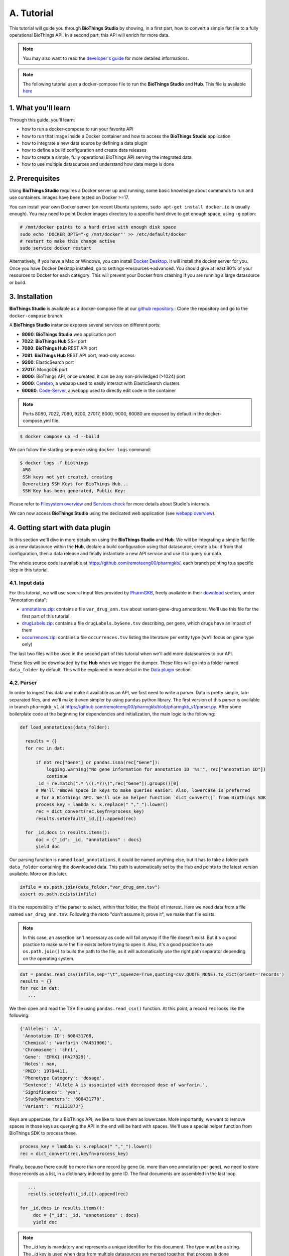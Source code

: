 ********
A. Tutorial
********

This tutorial will guide you through **BioThings Studio** by showing, in a first part, how to convert a simple flat file
to a fully operational BioThings API. In a second part, this API will enrich for more data.

.. note:: You may also want to read the `developer's guide <studio_guide.html>`_ for more detailed informations.

.. note:: The following tutorial uses a docker-compose file to run the **BioThings Studio** and **Hub**. This file is available `here <https://github.com/biothings/biothings_docker/tree/docker-compose>`_

=================
1. What you'll learn
=================

Through this guide, you'll learn:

* how to run a docker-compose to run your favorite API
* how to run that image inside a Docker container and how to access the **BioThings Studio** application
* how to integrate a new data source by defining a data plugin
* how to define a build configuration and create data releases
* how to create a simple, fully operational BioThings API serving the integrated data
* how to use multiple datasources and understand how data merge is done


=============
2. Prerequisites
=============

Using **BioThings Studio** requires a Docker server up and running, some basic knowledge
about commands to run and use containers. Images have been tested on Docker >=17.

You can install your own Docker server (on recent Ubuntu systems, ``sudo apt-get install docker.io``
is usually enough). You may need to point Docker images directory to a specific hard drive to get enough space,
using ``-g`` option:

.. code:: bash

  # /mnt/docker points to a hard drive with enough disk space
  sudo echo 'DOCKER_OPTS="-g /mnt/docker"' >> /etc/default/docker
  # restart to make this change active
  sudo service docker restart

Alternatively, if you have a Mac or Windows, you can install `Docker Desktop <https://www.docker.com/products/docker-desktop>`_.
It will install the docker server for you. Once you have Docker Desktop installed, go to settings->resources->advanced. You should give at least 80% of your resources to Docker for each category.
This will prevent your Docker from crashing if you are running a large datasource or build.

============
3. Installation
============

**BioThings Studio** is available as a docker-compose file at our `github repository <https://github.com/biothings/biothings_docker/>`_.:
Clone the repository and go to the ``docker-compose`` branch.

A **BioThings Studio** instance exposes several services on different ports:

* **8080**: **BioThings Studio** web application port
* **7022**: **BioThings Hub** SSH port
* **7080**: **BioThings Hub** REST API port
* **7081**: **BioThings Hub** REST API port, read-only access
* **9200**: ElasticSearch port
* **27017**: MongoDB port
* **8000**: BioThings API, once created, it can be any non-priviledged (>1024) port
* **9000**: `Cerebro <https://github.com/lmenezes/cerebro>`_, a webapp used to easily interact with ElasticSearch clusters
* **60080**: `Code-Server <https://github.com/cdr/code-server>`_, a webapp used to directly edit code in the container

.. note:: Ports 8080, 7022, 7080, 9200, 27017, 8000, 9000, 60080 are exposed by default in the docker-compose.yml file.

.. code:: bash

  $ docker compose up -d --build

We can follow the starting sequence using ``docker logs`` command:

.. code:: bash

  $ docker logs -f biothings
   ARG
   SSH keys not yet created, creating
   Generating SSH Keys for BioThings Hub...
   SSH Key has been generated, Public Key:

Please refer to `Filesystem overview <studio_guide.html#filesystem-overview>`_ and  `Services check <studio_guide.html#services-check>`_ for
more details about Studio's internals.

We can now access **BioThings Studio** using the dedicated web application (see `webapp overview <studio_guide.html#overview-of-biothings-studio-web-application>`_).


===================================
4. Getting start with data plugin
===================================

In this section we'll dive in more details on using the **BioThings Studio** and **Hub**. We will be integrating a simple flat file as a new datasource
within the **Hub**, declare a build configuration using that datasource, create a build from that configuration, then a data release and finally instantiate a new API service
and use it to query our data.

The whole source code is available at https://github.com/remoteeng00/pharmgkb/, each branch pointing to a specific step in this tutorial.

4.1. Input data
^^^^^^^^^^^^^^^

For this tutorial, we will use several input files provided by `PharmGKB <https://www.pharmgkb.org/>`_,
freely available in their `download <https://www.pharmgkb.org/downloads>`_ section, under "Annotation data":

* `annotations.zip`_: contains a file ``var_drug_ann.tsv`` about variant-gene-drug annotations. We'll use this file for the first part of this tutorial.
* `drugLabels.zip`_: contains a file ``drugLabels.byGene.tsv`` describing, per gene, which drugs have an impact of them
* `occurrences.zip`_: contains a file ``occurrences.tsv`` listing the literature per entity type (we'll focus on gene type only)

The last two files will be used in the second part of this tutorial when we'll add more datasources to our API.

.. _`annotations.zip`: https://s3.pgkb.org/data/annotations.zip
.. _`drugLabels.zip`: https://s3.pgkb.org/data/drugLabels.zip
.. _`occurrences.zip`: https://s3.pgkb.org/data/occurrences.zip

These files will be downloaded by the **Hub** when we trigger the dumper. These files will go into a folder named ``data_folder`` by default.
This will be explained in more detail in the `Data plugin <studio.html#data-plugin>`_ section.

4.2. Parser
^^^^^^^^^^^

In order to ingest this data and make it available as an API, we first need to write a parser. Data is pretty simple, tab-separated files, and we'll
make it even simpler by using ``pandas`` python library. The first version of this parser is available in branch ``pharmgkb_v1`` at
https://github.com/remoteeng00/pharmgkb/blob/pharmgkb_v1/parser.py. After some boilerplate code at the beginning for dependencies and initialization,
the main logic is the following:


.. code:: python

  def load_annotations(data_folder):

    results = {}
    for rec in dat:

        if not rec["Gene"] or pandas.isna(rec["Gene"]):
            logging.warning("No gene information for annotation ID '%s'", rec["Annotation ID"])
            continue
        _id = re.match(".* \((.*?)\)",rec["Gene"]).groups()[0]
        # We'll remove space in keys to make queries easier. Also, lowercase is preferred
        # for a BioThings API. We'll use an helper function `dict_convert()` from BioThings SDK
        process_key = lambda k: k.replace(" ","_").lower()
        rec = dict_convert(rec,keyfn=process_key)
        results.setdefault(_id,[]).append(rec)

    for _id,docs in results.items():
        doc = {"_id": _id, "annotations" : docs}
        yield doc


Our parsing function is named ``load_annotations``, it could be named anything else, but it has to take a folder path ``data_folder``
containing the downloaded data. This path is automatically set by the Hub and points to the latest version available. More on this later.

.. code:: python

    infile = os.path.join(data_folder,"var_drug_ann.tsv")
    assert os.path.exists(infile)

It is the responsibility of the parser to select, within that folder, the file(s) of interest. Here we need data from a file named ``var_drug_ann.tsv``.
Following the moto "don't assume it, prove it", we make that file exists.

.. note:: In this case, an assertion isn't necessary as code will fail anyway if the file doesn't exist. But it's a good practice to make sure
   the file exists before trying to open it. Also, it's a good practice to use ``os.path.join()`` to build the path to the file, as it will
   automatically use the right path separator depending on the operating system.

.. code:: python

    dat = pandas.read_csv(infile,sep="\t",squeeze=True,quoting=csv.QUOTE_NONE).to_dict(orient='records')
    results = {}
    for rec in dat:
       ...

We then open and read the TSV file using ``pandas.read_csv()`` function. At this point, a record ``rec`` looks like the following:

.. code:: bash

  {'Alleles': 'A',
   'Annotation ID': 608431768,
   'Chemical': 'warfarin (PA451906)',
   'Chromosome': 'chr1',
   'Gene': 'EPHX1 (PA27829)',
   'Notes': nan,
   'PMID': 19794411,
   'Phenotype Category': 'dosage',
   'Sentence': 'Allele A is associated with decreased dose of warfarin.',
   'Significance': 'yes',
   'StudyParameters': '608431770',
   'Variant': 'rs1131873'}

Keys are uppercase, for a BioThings API, we like to have them as lowercase. More importantly, we want to remove spaces in those keys
as querying the API in the end will be hard with spaces. We'll use a special helper function from BioThings SDK to process these.

.. code:: python

      process_key = lambda k: k.replace(" ","_").lower()
      rec = dict_convert(rec,keyfn=process_key)

Finally, because there could be more than one record by gene (ie. more than one annotation per gene), we need to store those records as a list,
in a dictionary indexed by gene ID. The final documents are assembled in the last loop.

.. code:: python

      ...
      results.setdefault(_id,[]).append(rec)

   for _id,docs in results.items():
        doc = {"_id": _id, "annotations" : docs}
        yield doc


.. note:: The `_id` key is mandatory and represents a unique identifier for this document. The type must be a string. The `_id` key is
   used when data from multiple datasources are merged together, that process is done according to its value
   (all documents sharing the same `_id` from different datasources will be merged together). Due to the `indexing limitation <https://www.elastic.co/guide/en/elasticsearch/reference/8.4/mapping-id-field.html>`_, the length of
   the `_id` key should be kept no more than 512.

.. note:: In this specific example, we read the whole content of this input file in memory, then store annotations per gene. The data itself
   is small enough to do this, but memory usage always needs to be cautiously considered when we write a parser.

.. note:: In this case, the final documents are assembled within a generator function, which is a good practice to save memory.
   You may see within our `Biothings github organization <https://github.com/biothings>`_ that we have plugins where we return a dictonary or a list of documents.
   This is also fine, but it is recommended to use a generator function when possible.

4.3. Data plugin
^^^^^^^^^^^^^^^^

Parser is ready, it's now time to glue everything together and build our API. We can easily create a new datasource and integrate data using
**BioThings Studio**, by declaring a `data plugin`. Such plugin is defined by:

* a folder containing a `manifest.json` file, where the parser and the input file location are declared
* all necessary files supporting the declarations in the manifest, such as a python file containing the parsing function for instance.

This folder must be located in the plugins directory (by default ``/data/biothings_studio/plugins``, where the **Hub** monitors changes and
reloads itself accordingly to register data plugins. Another way to declare such plugin is to register a github repository
that contains everything useful for the datasource. This is what we'll do in the following section.

.. note:: Whether the plugin comes from a github repository or directly found in the plugins directory doesn't really matter. In the end, the code
   will be found in that same ``plugins`` directory, whether it comes from a ``git clone`` command while registering the github URL or
   from folder(s) and file(s) manually created in that location. However, when developing a plugin, it's easier to directly work on local files first
   so we don't have to regurlarly update the plugin code (``git pull``) from the webapp, to fetch the latest code. That said, since the plugin
   is already defined in github in our case, we'll use the github repo registration method.

The corresponding data plugin repository can be found at https://github.com/remoteeng00/pharmgkb/tree/pharmgkb_v1. The manifest file looks like this:

.. code:: bash

  {
      "version": "0.2",
      "requires" : ["pandas"],
      "dumper" : {
          "data_url" : ["https://s3.pgkb.org/data/annotations.zip",
                        "https://s3.pgkb.org/data/drugLabels.zip",
                        "https://s3.pgkb.org/data/occurrences.zip"],
          "uncompress" : true
      },
      "uploader" : {
          "parser" : "parser:load_annotations",
          "on_duplicates" : "error"
      }
  }


* `version` specifies the manifest version (it's not the version of the datasource itself) and tells the Hub what to expect from the manifest.
* parser uses ``pandas`` library, we declare that dependency in `requires` section.
* the `dumper` section declares where the input files are, using `data_url` key. In the end, we'll use 3 different files so a list of URLs is specified there. A single
  string is also allowed if only one file (ie. one URL) is required. Since the input file is a ZIP file, we first need to uncompress the archive, using `uncompress : true`.
* the `uploader` section tells the **Hub** how to upload JSON documents to MongoDB. `parser` has a special format, `module_name:function_name`. Here, the parsing function is named
  `load_annotations` and can be found in `parser.py` module. `'on_duplicates' : 'error'` tells the **Hub** to raise an error if we have documents with the same _id (it would
  mean we have a bug in our parser).

For more information about the other fields, please refer to the `plugin specification <studio_guide.html#data-plugin-architecture-and-specifications>`_.

Let's register that data plugin using the Studio. First, copy the repository URL:

.. image:: ../_static/githuburl.png
   :width: 100%

Now go to the Studio web application at http://localhost:8080, click on the |sources| tab, then |menu| icon, this will open a side bar on the left. Click on `New data plugin`, you will be asked to enter the github URL.
Click "OK" to register the data plugin.

.. image:: ../_static/registerdp.png
   :width: 100%

.. |sources| image:: ../_static/sources.png
   :width: 70px
.. |menu| image:: ../_static/menu.png
   :width: 70px

Interpreting the manifest coming with the plugin, **BioThings Hub** has automatically created for us:

* a `dumper` using HTTP protocol, pointing to the remote file on the CGI website. When downloading (or dumping)
  the data source, the dumper will automatically check whether the remote file is more recent than the one
  we may have locally, and decide whether a new version should be downloaded.
* and an `uploader` to which it "attached" the parsing function. This uploader will fetch JSON documents
  from the parser and store those in MongoDB.

At this point, the **Hub** has detected a change in the datasource code, as the new data plugin source code has been pulled from github locally inside the container.
In order to take this new plugin into account, the **Hub** needs to restart to load the code. The webapp should detect that reload and should ask whether we want to
reconnect, which we'll do!

.. image:: ../_static/hub_restarting.png
   :width: 250px

Once you reconnect, you will have to restart the docker-compose file to make sure the **Hub** is properly restarted. You can do this by running:
``docker compose up -d``

The Hub shows an error though:

.. image:: ../_static/nomanifest.png
   :width: 250px

Indeed, we fetch source code from branch ``master``, which doesn't contain any manifest file. We need to switch to another branch (this tutorial is organized using branches,
and also it's a perfect opportunity to learn how to use a specific branch/commit using **BioThings Studio**...)

Let's click on ``pharmgkb`` link, then |plugin|. In the textbox on the right, enter ``pharmgkb_v1`` then click on ``Update``.

.. |plugin| image:: ../_static/plugin.png
   :width: 70px

.. image:: ../_static/updatecode.png
   :width: 400px

**BioThings Studio** will fetch the corresponding branch (we could also have specified a commit hash for instance), source code changes will be detected and the Hub will restart.
The new code version is now visible in the plugin tab

.. image:: ../_static/branch.png
   :width: 400px

If we click back on |sources| PharmGKB appears fully functional, with different actions available:

.. image:: ../_static/listdp.png
   :width: 250px

* |dumpicon| is used to trigger the dumper and (if necessary) download remote data
* |uploadicon| will trigger the uploader (note it's automatically triggered if a new version of the data is available)
* |inspecticon| can be used to "inspect" the data, more of that later

.. |dumpicon| image:: ../_static/dumpicon.png
   :width: 25px
.. |uploadicon| image:: ../_static/uploadicon.png
   :width: 25px
.. |inspecticon| image:: ../_static/inspecticon.png
   :width: 25px

Let's open the datasource by clicking on its title to have more information. `Dumper` and `Uploader` tabs are rather empty since
none of these steps have been launched yet. Without further waiting, let's trigger a dump to integrate this new datasource.
Either go to `Dump` tab and click on |dumplabelicon| or click on |sources| to go back to the sources list and click on |dumpicon| at the bottom of the datasource.

.. |dumplabelicon| image:: ../_static/dumplabelicon.png
   :width: 75px

The dumper is triggered, and after few seconds, the uploader is automatically triggered. Commands can be listed by clicking at the top the page. So far
we've run 3 commands to register the plugin, dump the data and upload the JSON documents to MongoDB. All succeeded.

.. image:: ../_static/allcommands.png
   :width: 450px

We also have new notifications as shown by the red number on the right. Let's have a quick look:

.. image:: ../_static/allnotifs.png
   :width: 450px

Going back to the source's details, we can see the `Dumper` has been populated. We now know the
release number, the data folder, when the last download was, how long it tooks to download the file, etc...

.. image:: ../_static/dumptab.png
   :width: 450px

Same for the `Uploader` tab, we now have 979 documents uploaded to MongoDB.

.. image:: ../_static/uploadtab.png
   :width: 450px


4.4. Inspection and mapping
^^^^^^^^^^^^^^^^^^^^^^^^^^^

Now that we have integrated a new datasource, we can move forward. Ultimately, data will be sent to ElasticSearch, an indexing engine.
In order to do so, we need to tell ElasticSearch how the data is structured and which fields should be indexed (and which should not).
This step consists of creating a "mapping", describing the data in ElasticSearch terminology. This can be a tedious process as we would
need to dig into some tough technical details and manually write this mapping. Fortunately, we can ask **BioThings Studio** to inspect
the data and suggest a mapping for it.

In order to do so, click on `Mapping` tab, then click on |inspectlabelicon|.

.. |inspectlabelicon| image:: ../_static/inspectlabelicon.png
   :width: 75px

We can inspect the data for different purposes:

* **Mode**

  - ``type``: inspection will report any types found in the collection, giving detailed information about the structure
    of documents coming from the parser. Note results aren't available from the webapp, only in MongoDB.
  - ``stats``: same as type but gives numbers (count) for each structures and types found. Same as previous, results aren't available
    in the webapp yet.
  - ``mapping``: inspect the date types and suggest an ElasticSearch mapping. Will report any error or types incompatible with ES.

Here we'll stick to mode ``mapping`` to generate that mapping. There are other options used to explore the data to inspect:

* **Limit**: limit the inspected documents.
* **Sample**: randomize the documents to inspect (1.0 = consider all documents, 0.0 = skip all documents, 0.5 = consider every other documents)

The last two options can be used to reduce the inspection time of huge data collection, or you're absolutely sure the same structure is returned
for any documents output from the parser.

.. image:: ../_static/inspectmenu.png
   :width: 100%

Since the collection is very small, inspection is fast. But... it seems like we have a problem

.. image:: ../_static/inspecterr.png
   :width: 500px

`More than one type` was found for a field named ``notes``. Indeed, if we scroll down on the `pre-mapping` structure, we can see the culprit:

.. image:: ../_static/fielderr.png
   :width: 350px

This result means documents sometimes have ``notes`` key equal to ``NaN``, and sometimes equal to a string (a splittable string, meaning there are spaces in it).
This is a problem for ElasticSearch because it wouldn't index the data properly. And furthermore, ElasticSearch doesn't allow ``NaN`` values anyway. So we need
to fix the parser. The fixed version is available in branch ``pharmgkb_v2`` (go back to Plugin tab, enter that branch name and update the code).
The fix consists in `removing key/value <https://github.com/sirloon/pharmgkb/blob/pharmgkb_v2/parser.py#L24>`_ from the records, whenever a value is equal to ``NaN``.

.. code:: python

    rec = dict_sweep(rec,vals=[np.nan])

Once fixed, we need to re-upload the data, and inspect it again. This time, no error, our mapping is valid:

.. image:: ../_static/inspected.png
   :width: 500px


.. _fieldbydefault:

For each highlighted field, we can decide whether we want the field to be searchable or not, and whether the field should be searched
by default when querying the API. We can also change the type for that field, or even switch to "advanced mode" and specify your own set of indexing rules.
Let's click on "gene" field and make it searched by default. Let's also do the same for field "variant".

.. image:: ../_static/genefield.png
   :width: 100%

Indeed, by checking the "Search by default" checkbox, we will be able to search for instance gene symbol "ABL1" with ``/query?q=ABL1``
instead of ``/query?q=annotations.gene:ABL1``. Same for "variant" field where we can specify a rsid.

After this modification, you should see |edited| at the top of the mapping, let's save our changes clicking on |savelabelicon|. Also, before
moving forwared, we want to make sure the mapping is valid, let's click on |validatelabelicon|. You should see this success message:

.. |edited| image:: ../_static/edited.png
   :width: 50px
.. |savelabelicon| image:: ../_static/savelabelicon.png
   :width: 75px
.. |validatelabelicon| image:: ../_static/validatelabelicon.png
   :width: 150px

.. image:: ../_static/validated.png
   :width: 500px

.. note:: "Validate on localhub" means **Hub** will send the mapping to ElasticSearch by creating a temporary, empty index to make sure the mapping syntax
   and content are valid. It's immediately deleted after validation (whether successful or not). Also, "localhub" is the default name of an environment.
   Without further manual configuration, this is the only development environment available in the Studio, pointing to embedded ElasticSearch server.

Everything looks fine, the last step is to "commit" the mapping, meaning we're ok to use this mapping as the official, registered mapping that will actually be used by ElasticSearch. Indeed the left side of the page is about inspected mapping, we can re-launch the
inspection as many times as we want, without impacting active/registered mapping (this is usefull when the data structure changes). Click on
|commit| then "OK", and you now should see the final, registered mapping on the right:

.. |commit| image:: ../_static/commit.png
   :width: 75px

.. image:: ../_static/registered.png
   :width: 450px

4.5. Build
^^^^^^^^^^

Once we have integrated data and a valid ElasticSearch mapping, we can move forward by creating a build configuration. A `build configuration`
tells the **Hub** which datasources should be merged together, and how. Click on |builds| then |menu| and finally, click on |newbuildconf|.

.. |builds| image:: ../_static/builds.png
   :width: 75px
.. |newbuildconf| image:: ../_static/newbuildconf.png
   :width: 125px

.. image:: ../_static/buildconfform.png
   :width: 100%

* enter a `name` for this configuration. We're going to have only one configuration created through this tutorial so it doesn't matter, let's make it "default"
* the `document type` represents the kind of documents stored in the merged collection. It gives its name to the annotate API endpoint (eg. /gene). This source
  is about gene annotations, so "gene" it is...
* open the dropdown list and select the `sources` you want to be part of the merge. We only have one, "pharmgkb"
* in `root sources`, we can declare which sources are allowed to create new documents in the merged collection, that is merge documents from a
  datasource, but only if corresponding documents exist in the merged collection. It's useful if data from a specific source relates to data on
  another source (it only makes sense to merge that relating data if the data itself is present). If root sources are declared, **Hub** will first
  merge them, then the others. In our case, we can leave it empty (no root sources specified, all sources can create documents in the merged collection)
* selecting a builder is optional, but for the sake of this tutorial, we'll choose ``LinkDataBuilder``. This special builder will fetch documents directly from
  our datasources `pharmgkb` when indexing documents, instead of duplicating documents into another connection (called `target` or `merged` collection). We can
  do this (and save time and disk space) because we only have one datasource here.
* the other fields are for advanced usage and are out-of-topic for this tutorial

Click "OK" and open the menu again, you should see the new configuration available in the list.

.. image:: ../_static/buildconflist.png
   :width: 350px

Click on it and create a new build.

.. image:: ../_static/newbuild.png
   :width: 100%

You can give a specific name for that build, or let the **Hub** generate one for you. Click "OK", after a few seconds, you should see the new build displayed on the page.

.. image:: ../_static/builddone.png
   :width: 300px

Open it by clicking on its name. You can explore the tabs for more information about it (sources involved, build times, etc...). The "Release" tab is the one we're going to use next.

4.6. Data release
^^^^^^^^^^^^^^^^^

If not there yet, open the new created build and go the "Release" tab. This is the place where we can create new data releases. Click on |newrelease|.

.. |newrelease| image:: ../_static/newrelease.png
   :width: 90px

.. image:: ../_static/newreleaseform.png
   :width: 100%

Since we only have one build available, we can't generate an `incremental` release, so we'll have to select `full` this time. Click "OK" to launch the process.

.. note:: Should there be a new build available (coming from the same configuration), and should there be data differences, we could generate an
   incremental release. In this case, **Hub** would compute a diff between previous and new builds and generate diff files (using `JSON diff`_ format).
   Incremental releases are usually smaller than full releases, usually take less time to deploy (applying diff data) unless diff content is too big
   (there's a threshold between using an incremental and a full release, depending on the hardware and the data, because applying a diff requires you to first
   fetch the document from ElasticSearch, patch it, and then save it back).

.. _`JSON diff`: http://www.jsondiff.com/

**Hub** will directly index the data on its locally installed ElasticSearch server (``localhub`` environment). After few seconds, a new `full` release is created.

.. image:: ../_static/newfullrelease.png
   :width: 100%

We can easily access ElasticSearch server using the application **Cerebro**, which comes pre-configured with the studio. Let's access it through http://localhost:9000/#/connect
(assuming ports 9200 and 9000 have properly been mapped, as mentioned earlier). **Cerebro** provides an easy-to-manage ElasticSearch and check/query indices.

Click on the pre-configured server named ``BioThings Studio``.

.. image:: ../_static/cerebro_connect.png
   :width: 350px

Clicking on an index gives access to different information, such as the mapping, which also contains metadata (sources involved in the build, releases, counts, etc...)

.. image:: ../_static/cerebro_index.png
   :width: 100%


4.7. API creation
^^^^^^^^^^^^^^^^^

At this stage, a new index containing our data has been created on ElasticSearch, it is now time for final step. Click on |api| then |menu| and finally |newapi|

.. |api| image:: ../_static/api.png
   :width: 60px
.. |newapi| image:: ../_static/newapi.png
   :width: 100px

We'll name it `pharmgkb` and have it running on port 8000.

.. note:: Spaces are not allowed in API names

.. image:: ../_static/apiform.png
   :width: 450px

Once form is validated a new API is listed.

.. image:: ../_static/apilist.png
   :width: 300px

To turn on this API instance, just click on |playicon|, you should then see a |running| label on the top right corner, meaning the API
can be accessed:

.. |playicon| image:: ../_static/playicon.png
   :width: 25px
.. |running| image:: ../_static/running.png
   :width: 60px

.. image:: ../_static/apirunning.png
   :width: 300px

.. note:: When running, queries such ``/metadata`` and ``/query?q=*`` are provided as examples. They contain a hostname set by Docker though (it's the Docker instance's hostname), which probably
   means nothing outside of Docker's context. In order to use the API you may need to replace this hostname by the one actually used to access the
   Docker instance.

4.8. Tests
^^^^^^^^^^

Assuming API is accessible through http://localhost:8000, we can easily query it with ``curl`` for instance. The endpoint ``/metadata`` gives
information about the datasources and build date:

.. code:: bash

  $ curl localhost:8000/metadata
  {
    "biothing_type": "gene",
    "build_date": "2020-01-16T18:36:13.450254",
    "build_version": "20200116",
    "src": {
      "pharmgkb": {
        "stats": {
          "pharmgkb": 979
        },
        "version": "2020-01-05"
      }
    },
    "stats": {
      "total": 979
    }
  }


Let's query the data using a gene name (results truncated):

.. code:: bash

  $ curl localhost:8000/query?q=ABL1
  {
    "max_score": 7.544187,
    "took": 70,
    "total": 1,
    "hits": [
      {
        "_id": "PA24413",
        "_score": 7.544187,
        "annotations": [
          {
            "alleles": "T",
            "annotation_id": 1447814556,
            "chemical": "homoharringtonine (PA166114929)",
            "chromosome": "chr9",
            "gene": "ABL1 (PA24413)",
            "notes": "Patient received received omacetaxine, treatment had been stopped after two cycles because of clinical intolerance, but a major molecular response and total disappearance of the T315I clone was obtained. Treatment with dasatinib was then started and after 34-month follow-up the patient is still in major molecular response.",
            "phenotype_category": "efficacy",
            "pmid": 25950190,
            "sentence": "Allele T is associated with response to homoharringtonine in people with Leukemia, Myelogenous, Chronic, BCR-ABL Positive as compared to allele C.",
            "significance": "no",
            "studyparameters": "1447814558",
            "variant": "rs121913459"
          },
          {
            "alleles": "T",
            "annotation_id": 1447814549,
            "chemical": "nilotinib (PA165958345)",
            "chromosome": "chr9",
            "gene": "ABL1 (PA24413)",
            "phenotype_category": "efficacy",
            "pmid": 25950190,
            "sentence": "Allele T is associated with resistance to nilotinib in people with Leukemia, Myelogenous, Chronic, BCR-ABL Positive as compared to allele C.",
            "significance": "no",
            "studyparameters": "1447814555",
            "variant": "rs121913459"
          }
        ]
      }
    ]
  }


.. note:: We don't have to specify ``annotations.gene``, the field in which the value "ABL1" should be searched, because we explicitely asked ElasticSearch
   to search that field by default (see fieldbydefault_)

Finally, we can fetch a variant by its PharmGKB ID:

.. code:: bash

  $ curl "localhost:8000/gene/PA134964409"
  {
    "_id": "PA134964409",
    "_version": 1,
    "annotations": [
      {
        "alleles": "AG + GG",
        "annotation_id": 1448631680,
        "chemical": "etanercept (PA449515)",
        "chromosome": "chr1",
        "gene": "GBP6 (PA134964409)",
        "phenotype_category": "efficacy",
        "pmid": 28470127,
        "sentence": "Genotypes AG + GG is associated with increased response to etanercept in people with Psoriasis as compared to genotype AA.",
        "significance": "yes",
        "studyparameters": "1448631688",
        "variant": "rs928655"
      }
    ]
  }


4.9. Conclusions
^^^^^^^^^^^^^^^^^

We've been able to easily convert a remote flat file to a fully operational BioThings API:

* by defining a data plugin, we told the **BioThings Hub** where the remote data was and what the parser function was
* **BioThings Hub** then generated a `dumper` to download data locally on the server
* It also generated an `uploader` to run the parser and store resulting JSON documents
* We defined a build configuration to include the newly integrated datasource and then trigger a new build
* Data was indexed internally on local ElasticSearch by creating a full release
* Then we created a BioThings API instance pointing to that new index

The next step is to enrich that existing API with more datasources.

4.10. Multiple sources data plugin
^^^^^^^^^^^^^^^^^^^^^^^^^

In the previous part, we generated an API from a single flat file. This API serves data about gene annotations, but we need more: as mentioned earlier in **Input data**,
we also downloaded drug labels and publications information. Integrating those unused files, we'll be able to enrich our API even more, that's the goal of this part.

In our case, we have one *dumper* responsible for downloading three different files, and we now need three different *uploaders* in order to process these files. With above data plugin (4.3), only one file is parsed. In order to proceed
further, we need to specify multiple *uploaders* on the *manifest.json* file, the full example can be found in branch ``pharmgkb_v5`` available at https://github.com/remoteeng00/pharmgkb/tree/pharmgkb_v5.

.. note:: You can learn more about data plugin in the section **B.4. Data plugin architecture and specifications**

======================
5. Regular data source
======================

5.1. Data plugin limitations
^^^^^^^^^^^^^^^^^^^^^^^^^^^

The **data plugin architecture** provided by **BioThings Studio** allows to quickly integrate a new datasource, describing where the data is located, and how the data should be parsed.
It provides a simple and generic way to do so, but also comes with some limitations. Indeed, in many advanced use cases, you need to use a custom data builder instead of `LinkDataBuilder` (that you used at the point 4.5). But you can not define a custom builder on the data plugin.

Luckily, **BioThings Studio** provides an easy to export python code that has been generated during data plugin registration. Indeed, code is generated from the manifest file, compiled
and injected into **Hub**'s memory. Exporting the code consists in writing down that dynamically generated code.
After successful export,we have a new folder stays in `hub/dataload/sources` and contains exported python files - that is a **Regular data source** (or a regular dumper/uploader based data sources)
Following below steps, you will learn about how to deal with a regular data source.


5.2. Code export
^^^^^^^^^^^^^^^^

.. note:: You MUST to update above `pharmgkb` data plugin to the version `pharmgkb_v2`.

Let's go back to our datasource, **Plugin** tab. Clicking on |exportcode| brings the following form:

.. |exportcode| image:: ../_static/exportcode.png
   :width: 100px

.. image:: ../_static/exportform.png
   :width: 100%

We have different options regarding the parts we can export:

* ``Dumper``: exports code responsible for downloading the data, according to URLs defined in the manifest.
* ``Uploader``: exports code responsible for data integration, using our parser code.
* ``Mapping``: any mapping generated from inspection, and registered (commit) can also be exported. It'll be part of the uploader.

We'll export all these parts, let's validate the form. Export results are displayed (though quickly as Hub will detect changes in the code and will want to restart)

.. image:: ../_static/exportedcode.png
   :width: 100%

We can see the relative paths where code was exported. A message about ``ACTIVE_DATASOURCES`` is also displayed explaining how to activate our newly exported datasource. That said,
**BioThings Studio** by default monitors speficic locations for code changes, including where code is exported, so we don't need to manually activate it. That's also the reason why
**Hub** has been restarted.

Once reconnected, if we go back on |sources|, we'll see an error!

.. image:: ../_static/pluginvsexport.png
   :width: 250px

Our original data plugin can't registered (ie. activated) because another datasource with the same name is already registered. That's our new exported datasource! When the **Hub** starts,
it first loads datasources which have been manually coded (or exported), and then data plugins. Both our plugin and exported code is active, but the **Hub** can't know which one to use.
Let's delete the plugin, by clicking on |trash|, and confirm the deletion.

.. |trash| image:: ../_static/trash.png
   :width: 30px

**Hub** will restart again (reload page if not) and this time, our datasource is active. If we click on ``pharmgkb``, we'll see the same details as before except the ``Plugin`` tab which
disappeared. So far, our exported code runs, and we're in the exact same state as before, the **Hub** even kept our previously dumped/uploaded data.

Let's explore the source code that has been generated through out this process. Let's enter our docker container, and become user ``biothings`` (from which everything runs):

.. code:: bash

  $ docker exec -ti studio /bin/bash
  $ sudo su - biothings

Paths provided as export results (``hub/dataload/sources/*``) are relative to the started folder named ``biothings_studio``. Let's move there:

.. code:: bash

  $ cd biothings_studio/hub/dataload/sources/
  $ ls -la
  total 0
  -rw-rw-r-- 1 biothings biothings   0 Jan 15 23:41 __init__.py
  drwxrwxr-x 2 biothings biothings  45 Jan 15 23:41 __pycache__
  drwxr-xr-x 1 biothings biothings  75 Jan 15 23:41 ..
  drwxr-xr-x 1 biothings biothings  76 Jan 22 19:32 .
  drwxrwxr-x 3 biothings biothings 154 Jan 22 19:32 pharmgkb

A ``pharmgkb`` folder can be found and contains the exported code:

.. code:: bash

  $ cd pharmgkb
  $ ls
  total 32
  drwxrwxr-x 3 biothings biothings   154 Jan 22 19:32 .
  drwxr-xr-x 1 biothings biothings    76 Jan 22 19:32 ..
  -rw-rw-r-- 1 biothings biothings 11357 Jan 22 19:32 LICENSE
  -rw-rw-r-- 1 biothings biothings   225 Jan 22 19:32 README
  -rw-rw-r-- 1 biothings biothings    70 Jan 22 19:32 __init__.py
  drwxrwxr-x 2 biothings biothings   142 Jan 22 19:45 __pycache__
  -rw-rw-r-- 1 biothings biothings   868 Jan 22 19:32 dump.py
  -rw-rw-r-- 1 biothings biothings  1190 Jan 22 19:32 parser.py
  -rw-rw-r-- 1 biothings biothings  2334 Jan 22 19:32 upload.py

Some files were copied from data plugin repository (``LICENCE``, ``README`` and ``parser.py``), the others are the exported ones:  ``dump.py`` for the dumper, ``upload.py``
for the uploader and the mappings, and ``__init__.py`` so the **Hub** can find these components upon start. We'll go in further details later, specially when we'll add more
uploaders.

For conveniency, the exported code can be found in branch ``pharmgkb_v3`` available at https://github.com/sirloon/pharmgkb/tree/pharmgkb_v3. One easy way to follow
this tutorial without having to type too much is to replace folder ``pharmgkb`` with a clone from Git repository. The checked out code is exactly the same as code after export.

.. code:: bash

  $ cd ~/biothings_studio/hub/dataload/sources/
  $ rm -fr pharmgkb
  $ git clone https://github.com/sirloon/pharmgkb.git
  $ cd pharmgkb
  $ git checkout pharmgkb_v3


5.3. More uploaders
^^^^^^^^^^^^^^

Now that we have exported the code, we can start the modifications. The final code can be found on branch https://github.com/sirloon/pharmgkb/tree/pharmgkb_v4.

.. note:: We can directly point to that branch using ``git checkout pharmgkb_v4`` within the datasource folder previously explored.

First we'll write two more parsers, one for each addition files. Within ``parser.py``:

* at the beginning, ``load_annotations`` is the first parser we wrote, no changes required
* ``load_druglabels`` function is responsible for parsing file named ``drugLabels.byGene.tsv``
* ``load_occurrences`` function is parsing file ``occurrences.tsv``

Writing parsers is not the main purpose of this tutorial, which focuses more on how to use **BioThings Studio**, so we won't go into further details.

Next is about defining new uploaders. In ``upload.py``, we currently have one uploader definition, which looks like this:

.. code:: python

  class PharmgkbUploader(biothings.hub.dataload.uploader.BaseSourceUploader):

      name = "pharmgkb"
      __metadata__ = {"src_meta": {}}
      idconverter = None
      storage_class = biothings.hub.dataload.storage.BasicStorage
  ...

The important pieces of information here is ``name``, which gives the name of the uploader we define. Currently uploader is named ``pharmgkb``.
That's how this name is displayed in the "Upload" tab of the datasource. We know we need three uploaders in the end so we need to adjust names. In order to do so, we'll define
a main source, ``pharmgkb``, then three different other "sub" sources: ``annotations``, ``druglabels`` and ``occurrences``. For clarity, we'll put these uploaders in three different files.
As a result, we now have:

* file ``upload_annotations.py``, originally coming from the code export. Class definition is:

.. code:: python

  class AnnotationsUploader(biothings.hub.dataload.uploader.BaseSourceUploader):

    main_source = "pharmgkb"
    name = "annotations"

.. note:: We renamed the class itself, ``pharmgkb`` is now set as field ``main_source``. This name matches the dumper name as well, which is how the **Hub** knows how dumpers and uploaders relates
   to each others. Finally, the sub-source named ``annotation`` is set as field ``name``.

* doing the same for ``upload_druglabels.py``:

.. code:: python

  from .parser import load_druglabels

  class DrugLabelsUploader(biothings.hub.dataload.uploader.BaseSourceUploader):

    main_source = "pharmgkb"
    name = "druglabels"
    storage_class = biothings.hub.dataload.storage.BasicStorage

    def load_data(self, data_folder):
        self.logger.info("Load data from directory: '%s'" % data_folder)
        return load_druglabels(data_folder)

    @classmethod
    def get_mapping(klass):
        return {}

.. note:: In addition to adjusting the names, we need to import our dedicated parser, ``load_druglabels``. Following what the **Hub** did during code export, we "connect" that parser to this
   uploader in method ``load_data``. Finally, each uploader needs to implement class method ``get_mapping``, currently an empty dictionary, that is, no mapping at all. We'll fix this soon.

* finally, ``upload_occurences.py`` will deal with occurences uploader. Code is similar as previous one.

.. code:: python

  from .parser import load_occurrences

  class OccurrencesUploader(biothings.hub.dataload.uploader.BaseSourceUploader):

      main_source = "pharmgkb"
      name = "occurrences"
      storage_class = biothings.hub.dataload.storage.BasicStorage

      def load_data(self, data_folder):
          self.logger.info("Load data from directory: '%s'" % data_folder)
          return load_occurrences(data_folder)

      @classmethod
      def get_mapping(klass):
          return {}

The last step to activate those components is to expose them through the ``__init__.py``:

.. code:: python

  from .dump import PharmgkbDumper
  from .upload_annotations import AnnotationsUploader
  from .upload_druglabels import DrugLabelsUploader
  from .upload_occurrences import OccurrencesUploader

Upon restart, the "Upload" tab now looks like this:

.. image:: ../_static/moreuploaders.png
   :width: 500px

We still have an uploader named ``pharmgkb``, but that component has been deleted! **Hub** indeed kept information within its internal database, but also detected that
the actual uploader class doesn't exists anymore (see message ``No uploader found, datasource may be broken``). In that specific case, an option to delete that internal information
is provided, let's clock on the closing button on that tab to remove that information.

If we look at the other uploader tabs, we don't see much information, that's because they haven't been launched yet. For each on them, let's click on "Upload" button.

.. note:: Another way to trigger all uploaders at once is to click on |sources| to list all datasources, then click on |uploadicon| for that datasource in particular.

After a while, all uploaders have run, data is populated, as shown in the different tabs.


5.4. More data inspection
^^^^^^^^^^^^^^^^^^^^

Data is ready, it's now time to inspect the data for the new uploaders. Indeed, if we check the "Mapping" tab, we still have the old mapping from the original ``pharmgkb`` uploader
(we can remove that "dead" mapping by clicking on the closing button of the tab), but nothing for uploaders ``druglabels`` and ``occurences``.

Looking back at the uploaders' code, ``get_mapping`` class method was defined such as it returns an empty mapping. That's the reason why we don't have anything shown here,
let's fix that by click on |inspectlabelicon|. After few seconds, mappings are generated, we can review them, and click on |commit| to validate and register those mappings, for
each tab.


5.5. Modifying build configuration
^^^^^^^^^^^^^^^^^^^^^^^^^^^^^

All data is now ready, as well as mappings, it's time to move forward and build the merged data. We now have three differents source for documents, and we need to merge them
together. **Hub¨** will do so according to field ``_id``: if two documents from different sources share the same ``_id``, they are merged together (think about dictionary merge).

In order to proceed further, we need to update our build configuration, as there's currently
only datasource involved in the merge. Clicking on |builds|, then |menu| we can edit existing configuration.

.. image:: ../_static/editbuildconf.png
   :width: 300px

There several parameters we need to adjust:

* first, since original ``pharmgkb`` uploader doesn't anymore, that datasource isn't listed anymore
* in the other hand, we now have our three new datasources, and we need to select all of them
* our main data is coming from ``annotations``, and we want to enrich this data with druglabels and litterature occurrences. But only if data first exists in ``annotations``.
  Behing this requirement is the notion of *root documents*. When selection ``annotations`` as a source for root documents, we tell the **Hub** to first merge that data, then
  merge the other sources **only** if a document from ``annotations`` with the same _id exists. If not, documents are silently ignored.
* finally, we were previously using a ``LinkDataBuilder`` because we only had one datasource (data wasn't copied, but refered, or linked to the original datasource collection). We now
  have three datasources involved in the merge so we can't use that builder anymore and need to switch to the default ``DataBuilder`` one. If not, **Hub** will complain and deactivate
  the build configuration until it's fixed.

The next configuration is summarized in the following picture:

.. image:: ../_static/editbuildconfform.png
   :width: 500px

Upon validation, build configuration is ready to be used.

5.6. Incremental release
^^^^^^^^^^^^^^^^^^^

Configuration reflects our changes and is up-to-date, let's create a new build. Click on |menu| if not already open, then "Create a new build"

.. image:: ../_static/buildconflist.png
   :width: 350px

After few seconds, we have a new build listed. Clicking on "Logs" will show how the **Hub** created it. We can see it first merged ``annotations``
in the "merge-root" step (for *root documents*), then ``druglabels`` and ``occurrences`` sources. The remaining steps, (*diff*, *release note*) were
automatically triggered by the **Hub**. Let's explore these further.

.. image:: ../_static/buildlogs.png
   :width: 300px

If we open the build and click on "Releases" tab, we have a *diff* release, or *incremental* release, as mentioned in the "Logs". Because a previous release existed for
that build configuration (the one we did in part one), the **Hub** tries to compute an release comparing the two together, identifying new, deleted and updated documents.
The result is a *diff* release, based on **json diff** format.

.. image:: ../_static/diffrelease.png
   :width: 450px

In our case, one diff file has been generated, its size is 2 MiB, and contains information to update 971 documents. This is expected since we enriched our existing data. **Hub** also
mention the mapping has been changed, and these will be reported to the index as we "apply" that diff release.

.. note:: Because we added new datasources, without modifying existing mapping in the first ``annotations`` source, the differences between previous and new mappings correspond to
   "add" json-diff operations. This means we strictly only add **more** information to the existing mapping. If we'd removed, and modify existing mapping fields, the **Hub** would
   have reported an error and aborted the generation of that diff release, to prevent an error during the update of the ElasticSearch index, or to avoid data inconsistency.

The other document that has been automatically generated is a *release note*.

.. image:: ../_static/genrelnote.png
   :width: 300px

If we click on "View", we can see the results: the **Hub** compared previous data versions and counts, deleted and added datasources and field, etc...
In other words, a "change log" summarizing what happened betwen previous and new releases. These release notes are informative, but also can be published
when deploying data releases (see part 3).

.. image:: ../_static/relnote.png
   :width: 600px

Let's apply that diff release, by clicking on |applydiff|

.. |applydiff| image:: ../_static/applydiff.png
   :width: 30px

We can select which index to update, from a dropdown list. We only have index, the one we created earlier in part 1. That said, **Hub** will do its best to filter out any incompatible
indices, such those not coming from the same build configuration, or not having the same document type.

.. image:: ../_static/applydiffform.png
   :width: 500px

Once confirmed, the synchronization process begins, diff files are applied to the index, just as if we were "patching" data. We can track the command execution from the command list, and
also from the notification popups when it's done.

.. image:: ../_static/commanddiff.png
   :width: 500px

.. image:: ../_static/notifdiff.png
   :width: 500px

Our index, currently served by our API defined in the part 1, has been updated, using a diff, or incremental, release. It's time to have a look at the data.


5.7. Testing final API
^^^^^^^^^^^^^^^^^^^^^^^^^^^^^^

Because we directly apply a diff, or patch our data, on ElasticSearch index, we don't need to re-create an API. Querying the API should just transparently reflect that "live" update.
Time to try our new enriched API. We'll use ``curl`` again, here few query examples:

.. code:: bash

  $ curl localhost:8000/metadata
  {
  "biothing_type": "gene",
  "build_date": "2020-01-24T00:14:28.112289",
  "build_version": "20200124",
  "src": {
    "pharmgkb": {
      "stats": {
        "annotations": 979,
        "druglabels": 122,
        "occurrences": 5503
      },
      "version": "2020-01-05"
    }
  },
  "stats": {
    "total": 979
  }

Metadata has changed, as expected. If we compare this result with previous one, we now have three different sources: ``annotations``, ``druglabels`` and ``occurrences``,
reflecting our new uploaders. For each of them, we have the total number of documents involved during the merge. Interestingly, the total number of documents is in our case 979 but,
for instance, ``occurrences`` shows 5503 documents. Remember, we set ``annotations`` as a *root documents* source, meaning documents from others are merged only if they matched (based on ``_id`` field)
an existing documents in this *root document* source. In other words, with this specific build configuration, we can't have more documents in the final API than the number of documents in
*root document* sources.

Let's query by symbol name, just as before:

.. code:: bash

  $ curl localhost:8000/query?q=ABL1
  {
  "max_score": 7.544187,
  "took": 2,
  "total": 1,
  "hits": [
    {
      "_id": "PA24413",
      "_score": 7.544187,
      "annotations": [
        {
          "alleles": "T",
          "annotation_id": 1447814556,
          "chemical": "homoharringtonine (PA166114929)",
          "chromosome": "chr9",
          "gene": "ABL1 (PA24413)",
          "notes": "Patient received received omacetaxine, treatment had been stopped after two cycles because of clinical intolerance, but a major molecular response and total disappearance of theT315I clone was obtained. Treatment with dasatinib was then started and after 34-month follow-up the patient is still in major molecular response.",
          "phenotype_category": "efficacy",
          "pmid": 25950190,
          "sentence": "Allele T is associated with response to homoharringtonine in people with Leukemia, Myelogenous, Chronic, BCR-ABL Positive as compared to allele C.",
          "significance": "no",
          "studyparameters": "1447814558",
          "variant": "rs121913459"
        },
        ...
            ],
        "drug_labels": [
            {
              "id": "PA166117941",
              "name": "Annotation of EMA Label for bosutinib and ABL1,BCR"
            },
            {
              "id": "PA166104914",
              "name": "Annotation of EMA Label for dasatinib and ABL1,BCR"
            },
            {
              "id": "PA166104926",
              "name": "Annotation of EMA Label for imatinib and ABL1,BCR,FIP1L1,KIT,PDGFRA,PDGFRB"
            },
            ...
            ]
        "occurrences": [
            {
              "object_id": "PA24413",
              "object_name": "ABL1",
              "object_type": "Gene",
              "source_id": "PMID:18385728",
              "source_name": "The cancer biomarker problem.",
              "source_type": "Literature"
            },
            {
              "object_id": "PA24413",
              "object_name": "ABL1",
              "object_type": "Gene",
              "source_id": "PMC443563",
              "source_name": "Two different point mutations in ABL gene ATP-binding domain conferring Primary Imatinib resistance in a Chronic Myeloid Leukemia (CML) patient: A case report.",
              "source_type": "Literature"
            },
            ...
            ]
    }

We new have much information associated (much have been remove for clarity), including keys ``drug_labels`` and ``occurrences`` coming the two new uploaders.

5.8. Conclusions
^^^^^^^^^^^

Moving from a single datasource based API, previously defined as a data plugin, we've been able to export this data plugin code. This code was used as a base
to extend our API, specifically:

* we implemented two more parsers, and their counter-part uploaders.
* we updated the build configuration to add these new datasources
* we created a new index (*full* release) and created a new API serving this new data.

So far APIs are running from within **BioThings Studio**, and data still isn't exposed to the public. The next step to publish this data and make the API available
for everyone.

.. note:: **BioThings Studio** is a backend service, aimed to be used internally to prepare, test and release APIs. It is not inteneded to be facing public internet, in other words,
   it's not recommended to expose any ports, including API ports, to public-facing internet.

=========================================
6. API cloud deployments and hosting
=========================================

This part is still under development... Stay tuned and join Biothings Google Groups (https://groups.google.com/forum/#!forum/biothings) for more.


===============
7. Troubleshooting
===============

We test and make sure, as much as we can, that the **BioThings Studio** image is up-to-date and running properly. But things can still go wrong...

A good starting point investigating an issue is to look at the logs from the **BioThings Studio**. Make sure it's connected (green power button on the top right),
then click "Logs" button, on the bottom right. You will see logs in real-time (if not connected, it will complain about a disconnected websocket). As you click
and perform actions throughout the web application, you will see log message in that window, and potentially errors not displayed (or with less details) in the
application.

.. image:: ../_static/logs.png
   :width: 500px

The "Terminal" (click on the bottom left button) gives access to commands you can manually type from the web application. Basically, any action performed clicking on the application
is converted into a command call. You can even see what commands were launched and which ones are running. This terminal also gives access to more commands, and advanced options that may
be useful to troubleshoot an issue. Typing ``help()``, or even passing a command name such as ``help(dump)`` will print documentation on available commands and how to use them.

.. image:: ../_static/term.png
   :width: 500px

On a lower level, make sure all services are running in the docker container. Enter the container with
``docker exec -ti studio /bin/bash`` and type ``netstat -tnlp``, you should see services running on ports
(see usual running `services <studio_guide.html#services-check>`_). If services on ports 7080 and 7022 aren't running, it means the
**Hub** has not started. If you just started the instance, wait a little more as services may take a while
before they're fully started and ready.

If after ~1 min, you still don't see the **Hub** running, log in as user ``biothings`` and check the starting sequence.

.. note:: **Hub** is running in a tmux session, under user ``biothings``.

.. code:: bash

   # sudo su - biothings
   $ tmux a # recall tmux session

   $ python bin/hub.py
   DEBUG:asyncio:Using selector: EpollSelector
   INFO:root:Hub DB backend: {'uri': 'mongodb://localhost:27017', 'module': 'biothings.utils.mongo'}
   INFO:root:Hub database: biothings_src
   DEBUG:hub:Last launched command ID: 14
   INFO:root:Found sources: []
   INFO:hub:Loading data plugin 'https://github.com/sirloon/mvcgi.git' (type: github)
   DEBUG:hub:Creating new GithubAssistant instance
   DEBUG:hub:Loading manifest: {'dumper': {'data_url': 'https://www.cancergenomeinterpreter.org/data/cgi_biomarkers_latest.zip',
               'uncompress': True},
    'uploader': {'ignore_duplicates': False, 'parser': 'parser:load_data'},
    'version': '0.1'}
   INFO:indexmanager:{}
   INFO:indexmanager:{'test': {'max_retries': 10, 'retry_on_timeout': True, 'es_host': 'localhost:9200', 'timeout': 300}}
   DEBUG:hub:for managers [<SourceManager [0 registered]: []>, <AssistantManager [1 registered]: ['github']>]
   INFO:root:route: ['GET'] /job_manager => <class 'biothings.hub.api.job_manager_handler'>
   INFO:root:route: ['GET'] /command/([\w\.]+)? => <class 'biothings.hub.api.command_handler'>
   ...
   INFO:root:route: ['GET'] /api/list => <class 'biothings.hub.api.api/list_handler'>
   INFO:root:route: ['PUT'] /restart => <class 'biothings.hub.api.restart_handler'>
   INFO:root:route: ['GET'] /status => <class 'biothings.hub.api.status_handler'>
   DEBUG:tornado.general:sockjs.tornado will use json module
   INFO:hub:Monitoring source code in, ['/home/biothings/biothings_studio/hub/dataload/sources', '/home/biothings/biothings_studio/plugins']:
   ['/home/biothings/biothings_studio/hub/dataload/sources',
    '/home/biothings/biothings_studio/plugins']

You should see something like above. If not, you should see the actual error, and depending on the error, you may be able to
fix it (not enough disk space, etc...). **BioThings Hub** can be started again using ``python bin/hub.py`` from within the application
directory (in our case, ``/home/biothings/biothings_studio``)

.. note:: Press Control-B then D to dettach the tmux session and let the **Hub** run in background.

By default, logs are available in ``/data/biothings_studio/logs/``.

Finally, you can report issues and request for help, by joining Biothings Google Groups (https://groups.google.com/forum/#!forum/biothings).
